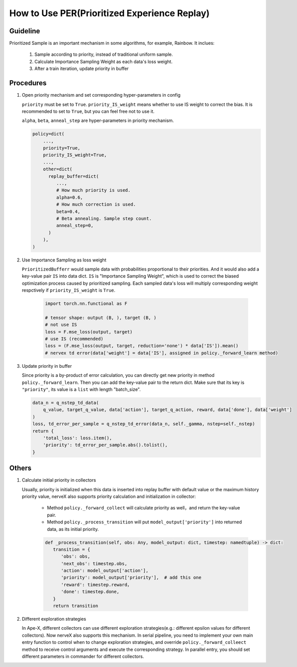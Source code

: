 How to Use PER(Prioritized Experience Replay)
================================================

Guideline
^^^^^^^^^^
Prioritized Sample is an important mechanism in some algorithms, for example, Rainbow.
It inclues:

   1. Sample according to priority, instead of traditional uniform sample.
   2. Calculate Importance Sampling Weight as each data's loss weight.
   3. After a train iteration, update priority in buffer

Procedures
^^^^^^^^^^^^^

1. Open priority mechanism and set corresponding hyper-parameters in config

   ``priority`` must be set to ``True``. ``priority_IS_weight`` means whether to use IS weight to correct the bias. It is recommended to set to ``True``, but you can feel free not to use it.

   ``alpha``, ``beta``, ``anneal_step`` are hyper-parameters in priority mechanism.

   .. code:: python

      policy=dict(
          ...,
          priority=True,
          priority_IS_weight=True,
          ...,
          other=dict(
            replay_buffer=dict(
               ...,
               # How much priority is used.
               alpha=0.6,
               # How much correction is used.
               beta=0.4,
               # Beta annealing. Sample step count.
               anneal_step=0,
            )
          ),
      )

2. Use Importance Sampling as loss weight

   ``PrioritizedBufferr`` would sample data with probabilities proportional to their priorities. And it would also add a key-value pair ``IS`` into data dict. ``IS`` is "Importance Sampling Weight", which is used to correct the biased optimization process caused by prioritized sampling. Each sampled data's loss will multiply corresponding weight respctively if ``priority_IS_weight`` is ``True``.

      .. code:: python

         import torch.nn.functional as F

         # tensor shape: output (B, ), target (B, )
         # not use IS
         loss = F.mse_loss(output, target)
         # use IS (recommended)
         loss = (F.mse_loss(output, target, reduction='none') * data['IS']).mean()
         # nervex td error(data['weight'] = data['IS'], assigned in policy._forward_learn method)

3. Update priority in buffer

   Since priority is a by-product of error calculation, you can directly get new priority in method ``policy._forward_learn``. Then you can add the key-value pair to the return dict. Make sure that its key is ``"priority"``, its value is a ``list`` with length "batch_size".

   .. code:: python

      data_n = q_nstep_td_data(
          q_value, target_q_value, data['action'], target_q_action, reward, data['done'], data['weight']
      )
      loss, td_error_per_sample = q_nstep_td_error(data_n, self._gamma, nstep=self._nstep)
      return {
          'total_loss': loss.item(),
          'priority': td_error_per_sample.abs().tolist(),
      }

Others
^^^^^^^

1. Calculate initial priority in collectors

   Usually, priority is initialized when this data is inserted into replay buffer with default value or the maximum history priority value, nerveX also supports priority calculation and initialization in collector:

      -  Method ``policy._forward_collect`` will calculate priority as well，and return the key-value pair.
      -  Method ``policy._process_transition`` will put ``model_output['priority']`` into returned data, as its initial priority.


      .. code:: python

         def _process_transition(self, obs: Any, model_output: dict, timestep: namedtuple) -> dict:
            transition = {
               'obs': obs,
               'next_obs': timestep.obs,
               'action': model_output['action'],
               'priority': model_output['priority'],  # add this one
               'reward': timestep.reward，
               'done': timestep.done,
            }
            return transition

2. Different exploration strategies
   
   In Ape-X, different collectors can use different exploration strategies(e.g.: different epsilon values for different collectors). Now nerveX also supports this mechanism. In serial pipeline, you need to implement your own main entry function to control when to change exploration strategies,
   and override ``policy._forward_colleect`` method to receive control arguments and execute the corresponding strategy. In parallel entry, you should set different parameters in commander for different collectors.
